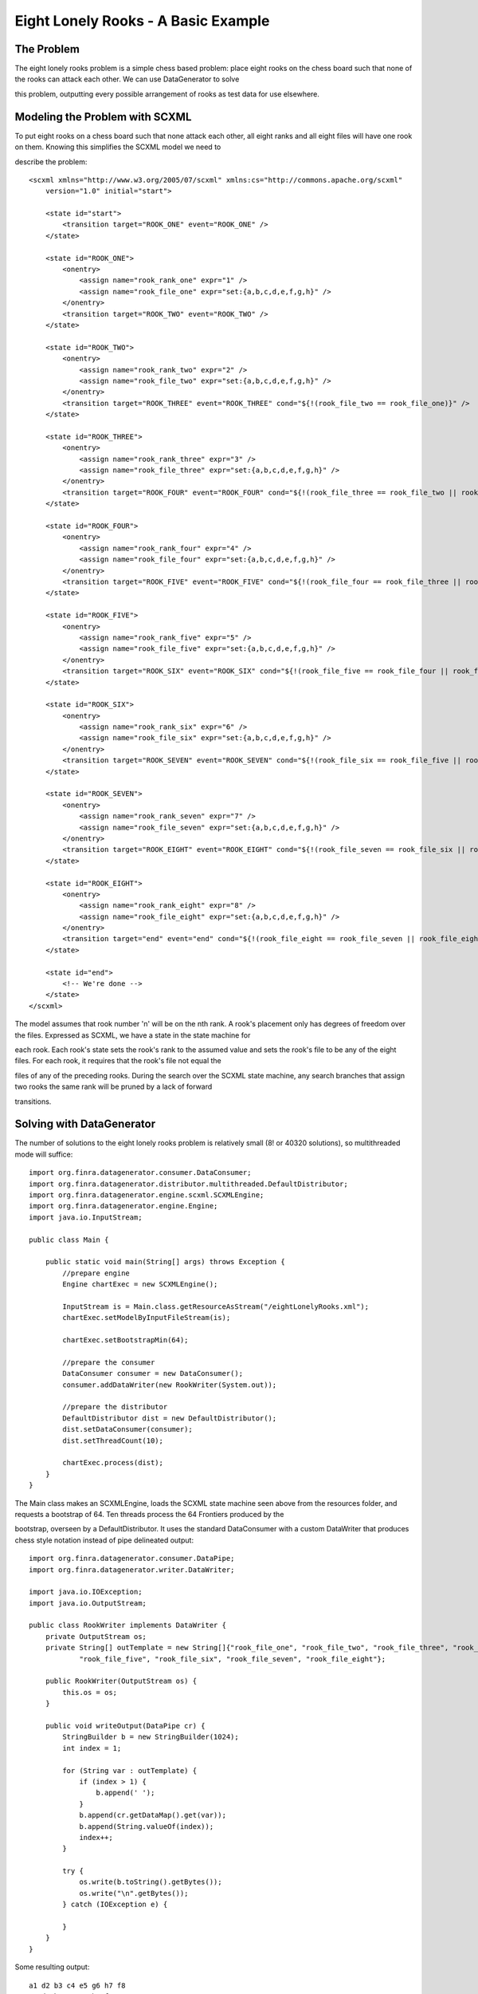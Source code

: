Eight Lonely Rooks - A Basic Example
====================================

The Problem
-----------

The eight lonely rooks problem is a simple chess based problem: place eight rooks on the chess board such that none of the rooks can attack each other. We can use DataGenerator to solve 

this problem, outputting every possible arrangement of rooks as test data for use elsewhere.

Modeling the Problem with SCXML
-------------------------------

To put eight rooks on a chess board such that none attack each other, all eight ranks and all eight files will have one rook on them. Knowing this simplifies the SCXML model we need to 

describe the problem::

    <scxml xmlns="http://www.w3.org/2005/07/scxml" xmlns:cs="http://commons.apache.org/scxml"
        version="1.0" initial="start">

        <state id="start">
            <transition target="ROOK_ONE" event="ROOK_ONE" />
        </state>

        <state id="ROOK_ONE">
            <onentry>
                <assign name="rook_rank_one" expr="1" />
                <assign name="rook_file_one" expr="set:{a,b,c,d,e,f,g,h}" />
            </onentry>
            <transition target="ROOK_TWO" event="ROOK_TWO" />
        </state>

        <state id="ROOK_TWO">
            <onentry>
                <assign name="rook_rank_two" expr="2" />
                <assign name="rook_file_two" expr="set:{a,b,c,d,e,f,g,h}" />
            </onentry>
            <transition target="ROOK_THREE" event="ROOK_THREE" cond="${!(rook_file_two == rook_file_one)}" />
        </state>

        <state id="ROOK_THREE">
            <onentry>
                <assign name="rook_rank_three" expr="3" />
                <assign name="rook_file_three" expr="set:{a,b,c,d,e,f,g,h}" />
            </onentry>
            <transition target="ROOK_FOUR" event="ROOK_FOUR" cond="${!(rook_file_three == rook_file_two || rook_file_three == rook_file_one)}" />
        </state>

        <state id="ROOK_FOUR">
            <onentry>
                <assign name="rook_rank_four" expr="4" />
                <assign name="rook_file_four" expr="set:{a,b,c,d,e,f,g,h}" />
            </onentry>
            <transition target="ROOK_FIVE" event="ROOK_FIVE" cond="${!(rook_file_four == rook_file_three || rook_file_four == rook_file_two || rook_file_four == rook_file_one)}" />
        </state>

        <state id="ROOK_FIVE">
            <onentry>
                <assign name="rook_rank_five" expr="5" />
                <assign name="rook_file_five" expr="set:{a,b,c,d,e,f,g,h}" />
            </onentry>
            <transition target="ROOK_SIX" event="ROOK_SIX" cond="${!(rook_file_five == rook_file_four || rook_file_five == rook_file_three || rook_file_five == rook_file_two || rook_file_five == rook_file_one)}" />
        </state>

        <state id="ROOK_SIX">
            <onentry>
                <assign name="rook_rank_six" expr="6" />
                <assign name="rook_file_six" expr="set:{a,b,c,d,e,f,g,h}" />
            </onentry>
            <transition target="ROOK_SEVEN" event="ROOK_SEVEN" cond="${!(rook_file_six == rook_file_five || rook_file_six == rook_file_four || rook_file_six == rook_file_three || rook_file_six == rook_file_two || rook_file_six == rook_file_one)}" />		
        </state>

        <state id="ROOK_SEVEN">
            <onentry>
                <assign name="rook_rank_seven" expr="7" />
                <assign name="rook_file_seven" expr="set:{a,b,c,d,e,f,g,h}" />
            </onentry>
            <transition target="ROOK_EIGHT" event="ROOK_EIGHT" cond="${!(rook_file_seven == rook_file_six || rook_file_seven == rook_file_five || rook_file_seven == rook_file_four || rook_file_seven == rook_file_three || rook_file_seven == rook_file_two || rook_file_seven == rook_file_one)}" />	
        </state>

        <state id="ROOK_EIGHT">
            <onentry>
                <assign name="rook_rank_eight" expr="8" />
                <assign name="rook_file_eight" expr="set:{a,b,c,d,e,f,g,h}" />
            </onentry>
            <transition target="end" event="end" cond="${!(rook_file_eight == rook_file_seven || rook_file_eight == rook_file_six || rook_file_eight == rook_file_five || rook_file_eight == rook_file_four || rook_file_eight == rook_file_three || rook_file_eight == rook_file_two || rook_file_eight == rook_file_one)}" />	
        </state>

        <state id="end">
            <!-- We're done -->
        </state>
    </scxml>

The model assumes that rook number 'n' will be on the nth rank. A rook's placement only has degrees of freedom over the files. Expressed as SCXML, we have a state in the state machine for 

each rook. Each rook's state sets the rook's rank to the assumed value and sets the rook's file to be any of the eight files. For each rook, it requires that the rook's file not equal the 

files of any of the preceding rooks. During the search over the SCXML state machine, any search branches that assign two rooks the same rank will be pruned by a lack of forward 

transitions.

Solving with DataGenerator
--------------------------

The number of solutions to the eight lonely rooks problem is relatively small (8! or 40320 solutions), so multithreaded mode will suffice::

    import org.finra.datagenerator.consumer.DataConsumer;
    import org.finra.datagenerator.distributor.multithreaded.DefaultDistributor;
    import org.finra.datagenerator.engine.scxml.SCXMLEngine;
    import org.finra.datagenerator.engine.Engine;
    import java.io.InputStream;

    public class Main {

        public static void main(String[] args) throws Exception {
            //prepare engine
            Engine chartExec = new SCXMLEngine();

            InputStream is = Main.class.getResourceAsStream("/eightLonelyRooks.xml");
            chartExec.setModelByInputFileStream(is);

            chartExec.setBootstrapMin(64);

            //prepare the consumer
            DataConsumer consumer = new DataConsumer();
            consumer.addDataWriter(new RookWriter(System.out));

            //prepare the distributor
            DefaultDistributor dist = new DefaultDistributor();
            dist.setDataConsumer(consumer);
            dist.setThreadCount(10);

            chartExec.process(dist);
        }
    }

The Main class makes an SCXMLEngine, loads the SCXML state machine seen above from the resources folder, and requests a bootstrap of 64. Ten threads process the 64 Frontiers produced by the 

bootstrap, overseen by a DefaultDistributor. It uses the standard DataConsumer with a custom DataWriter that produces chess style notation instead of pipe delineated output::

    import org.finra.datagenerator.consumer.DataPipe;
    import org.finra.datagenerator.writer.DataWriter;

    import java.io.IOException;
    import java.io.OutputStream;

    public class RookWriter implements DataWriter {
        private OutputStream os;
        private String[] outTemplate = new String[]{"rook_file_one", "rook_file_two", "rook_file_three", "rook_file_four",
                "rook_file_five", "rook_file_six", "rook_file_seven", "rook_file_eight"};

        public RookWriter(OutputStream os) {
            this.os = os;
        }

        public void writeOutput(DataPipe cr) {
            StringBuilder b = new StringBuilder(1024);
            int index = 1;

            for (String var : outTemplate) {
                if (index > 1) {
                    b.append(' ');
                }
                b.append(cr.getDataMap().get(var));
                b.append(String.valueOf(index));
                index++;
            }

            try {
                os.write(b.toString().getBytes());
                os.write("\n".getBytes());
            } catch (IOException e) {

            }
        }
    }

Some resulting output::

    a1 d2 b3 c4 e5 g6 h7 f8
    a1 d2 b3 c4 e5 h6 f7 g8
    a1 d2 b3 c4 e5 h6 g7 f8
    a1 g2 b3 c4 d5 e6 f7 h8
    a1 g2 b3 c4 d5 e6 h7 f8
    a1 d2 b3 c4 f5 e6 g7 h8
    a1 g2 b3 c4 d5 f6 e7 h8
    a1 g2 b3 c4 d5 f6 h7 e8
    a1 d2 b3 c4 f5 e6 h7 g8
    a1 g2 b3 c4 d5 h6 e7 f8
    a1 d2 b3 c4 f5 g6 e7 h8

